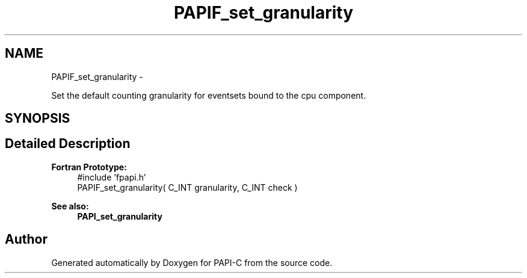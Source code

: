 .TH "PAPIF_set_granularity" 3 "Tue Feb 7 2012" "Version 4.2.1.0" "PAPI-C" \" -*- nroff -*-
.ad l
.nh
.SH NAME
PAPIF_set_granularity \- 
.PP
Set the default counting granularity for eventsets bound to the cpu component.  

.SH SYNOPSIS
.br
.PP
.SH "Detailed Description"
.PP 
\fBFortran Prototype:\fP
.RS 4
#include 'fpapi.h' 
.br
 PAPIF_set_granularity( C_INT granularity, C_INT check )
.RE
.PP
\fBSee also:\fP
.RS 4
\fBPAPI_set_granularity\fP 
.RE
.PP


.SH "Author"
.PP 
Generated automatically by Doxygen for PAPI-C from the source code.
